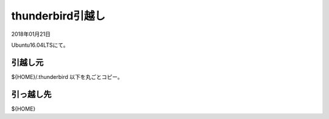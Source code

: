 .. -*- coding: utf-8; mode: rst; -*-

thunderbird引越し
=================

2018年01月21日

Ubuntu16.04LTSにて。

引越し元
--------

${HOME}/.thunderbird 以下を丸ごとコピー。

引っ越し先
----------

${HOME}

